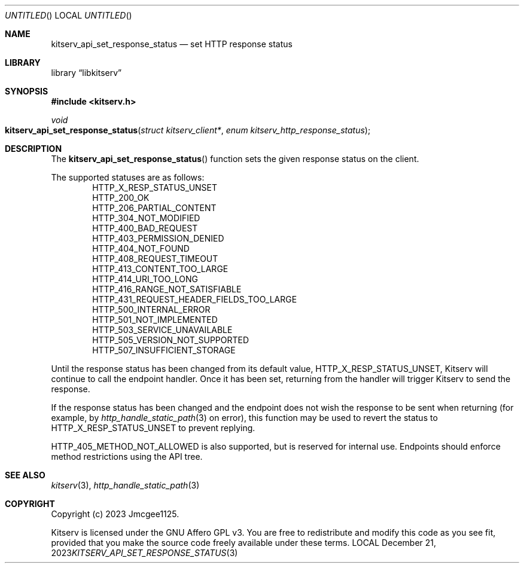 .Dd December 21, 2023
.Os LOCAL
.Dt KITSERV_API_SET_RESPONSE_STATUS 3 LOCAL
.Sh NAME
.Nm kitserv_api_set_response_status
.Nd set HTTP response status
.Sh LIBRARY
.Lb libkitserv
.Sh SYNOPSIS
.In kitserv.h
.Ft void
.Fo kitserv_api_set_response_status
.Fa "struct kitserv_client*"
.Fa "enum kitserv_http_response_status"
.Fc
.Sh DESCRIPTION
The
.Fn kitserv_api_set_response_status
function sets the given response status on the client.
.Pp
The supported statuses are as follows:
.D1 Dv HTTP_X_RESP_STATUS_UNSET
.D1 Dv HTTP_200_OK
.D1 Dv HTTP_206_PARTIAL_CONTENT
.D1 Dv HTTP_304_NOT_MODIFIED
.D1 Dv HTTP_400_BAD_REQUEST
.D1 Dv HTTP_403_PERMISSION_DENIED
.D1 Dv HTTP_404_NOT_FOUND
.D1 Dv HTTP_408_REQUEST_TIMEOUT
.D1 Dv HTTP_413_CONTENT_TOO_LARGE
.D1 Dv HTTP_414_URI_TOO_LONG
.D1 Dv HTTP_416_RANGE_NOT_SATISFIABLE
.D1 Dv HTTP_431_REQUEST_HEADER_FIELDS_TOO_LARGE
.D1 Dv HTTP_500_INTERNAL_ERROR
.D1 Dv HTTP_501_NOT_IMPLEMENTED
.D1 Dv HTTP_503_SERVICE_UNAVAILABLE
.D1 Dv HTTP_505_VERSION_NOT_SUPPORTED
.D1 Dv HTTP_507_INSUFFICIENT_STORAGE
.Pp
Until the response status has been changed from its default value,
.Dv HTTP_X_RESP_STATUS_UNSET , No Kitserv will continue to call the endpoint
handler. Once it has been set, returning from the handler will trigger
Kitserv to send the response.
.Pp
If the response status has been changed and the endpoint does not wish the
response to be sent when returning (for example, by
.Xr http_handle_static_path 3
on error), this function may be used to revert the status to
.Dv HTTP_X_RESP_STATUS_UNSET
to prevent replying.
.Pp
.Dv HTTP_405_METHOD_NOT_ALLOWED
is also supported, but is reserved for internal use. Endpoints should enforce
method restrictions using the API tree.
.Sh SEE ALSO
.Xr kitserv 3 ,
.Xr http_handle_static_path 3
.Sh COPYRIGHT
Copyright (c) 2023 Jmcgee1125.
.Pp
Kitserv is licensed under the GNU Affero GPL v3. You are free to redistribute
and modify this code as you see fit, provided that you make the source code
freely available under these terms.
